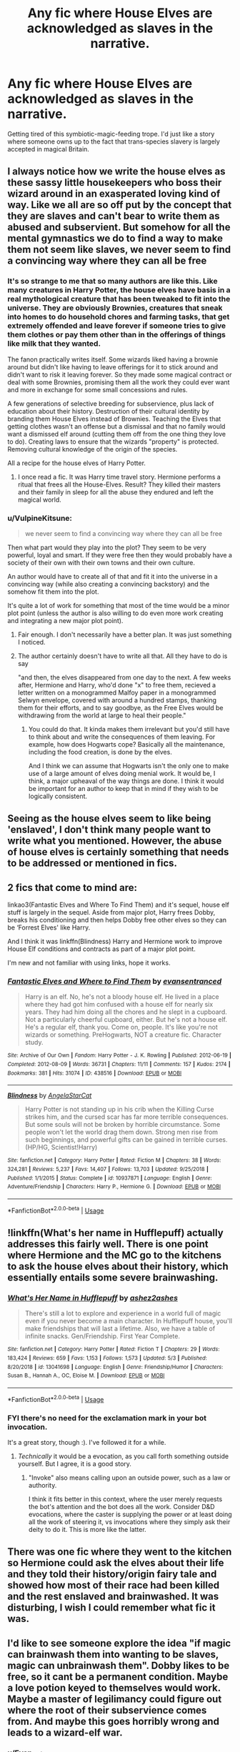#+TITLE: Any fic where House Elves are acknowledged as slaves in the narrative.

* Any fic where House Elves are acknowledged as slaves in the narrative.
:PROPERTIES:
:Author: Faeriniel
:Score: 74
:DateUnix: 1591444476.0
:DateShort: 2020-Jun-06
:FlairText: Request
:END:
Getting tired of this symbiotic-magic-feeding trope. I'd just like a story where someone owns up to the fact that trans-species slavery is largely accepted in magical Britain.


** I always notice how we write the house elves as these sassy little housekeepers who boss their wizard around in an exasperated loving kind of way. Like we all are so off put by the concept that they are slaves and can't bear to write them as abused and subservient. But somehow for all the mental gymnastics we do to find a way to make them not seem like slaves, we never seem to find a convincing way where they can all be free
:PROPERTIES:
:Author: etherockj
:Score: 51
:DateUnix: 1591451785.0
:DateShort: 2020-Jun-06
:END:

*** It's so strange to me that so many authors are like this. Like many creatures in Harry Potter, the house elves have basis in a real mythological creature that has been tweaked to fit into the universe. They are obviously Brownies, creatures that sneak into homes to do household chores and farming tasks, that get extremely offended and leave forever if someone tries to give them clothes or pay them other than in the offerings of things like milk that they wanted.

The fanon practically writes itself. Some wizards liked having a brownie around but didn't like having to leave offerings for it to stick around and didn't want to risk it leaving forever. So they made some magical contract or deal with some Brownies, promising them all the work they could ever want and more in exchange for some small concessions and rules.

A few generations of selective breeding for subservience, plus lack of education about their history. Destruction of their cultural identity by branding them House Elves instead of Brownies. Teaching the Elves that getting clothes wasn't an offense but a dismissal and that no family would want a dismissed elf around (cutting them off from the one thing they love to do). Creating laws to ensure that the wizards "property" is protected. Removing cultural knowledge of the origin of the species.

All a recipe for the house elves of Harry Potter.
:PROPERTIES:
:Author: Kingsonne
:Score: 28
:DateUnix: 1591471925.0
:DateShort: 2020-Jun-07
:END:

**** I once read a fic. It was Harry time travel story. Hermione performs a ritual that frees all the House-Elves. Result? They killed their masters and their family in sleep for all the abuse they endured and left the magical world.
:PROPERTIES:
:Author: kprasad13
:Score: 2
:DateUnix: 1591506516.0
:DateShort: 2020-Jun-07
:END:


*** u/VulpineKitsune:
#+begin_quote
  we never seem to find a convincing way where they can all be free
#+end_quote

Then what part would they play into the plot? They seem to be very powerful, loyal and smart. If they were free then they would probably have a society of their own with their own towns and their own culture.

An author would have to create all of that and fit it into the universe in a convincing way (while also creating a convincing backstory) and the somehow fit them into the plot.

It's quite a lot of work for something that most of the time would be a minor plot point (unless the author is also willing to do even more work creating and integrating a new major plot point).
:PROPERTIES:
:Author: VulpineKitsune
:Score: 28
:DateUnix: 1591452232.0
:DateShort: 2020-Jun-06
:END:

**** Fair enough. I don't necessarily have a better plan. It was just something I noticed.
:PROPERTIES:
:Author: etherockj
:Score: 11
:DateUnix: 1591454905.0
:DateShort: 2020-Jun-06
:END:


**** The author certainly doesn't have to write all that. All they have to do is say

"and then, the elves disappeared from one day to the next. A few weeks after, Hermione and Harry, who'd done "x" to free them, recieved a letter written on a monogrammed Malfoy paper in a monogrammed Selwyn envelope, covered with around a hundred stamps, thanking them for their efforts, and to say goodbye, as the Free Elves would be withdrawing from the world at large to heal their people."
:PROPERTIES:
:Author: Uncommonality
:Score: 1
:DateUnix: 1591513742.0
:DateShort: 2020-Jun-07
:END:

***** You could do that. It kinda makes them irrelevant but you'd still have to think about and write the consequences of them leaving. For example, how does Hogwarts cope? Basically all the maintenance, including the food creation, is done by the elves.

And I think we can assume that Hogwarts isn't the only one to make use of a large amount of elves doing menial work. It would be, I think, a major upheaval of the way things are done. I think it would be important for an author to keep that in mind if they wish to be logically consistent.
:PROPERTIES:
:Author: VulpineKitsune
:Score: 1
:DateUnix: 1591527161.0
:DateShort: 2020-Jun-07
:END:


** Seeing as the house elves seem to like being 'enslaved', I don't think many people want to write what you mentioned. However, the abuse of house elves is certainly something that needs to be addressed or mentioned in fics.
:PROPERTIES:
:Author: Zeus_Kira
:Score: 23
:DateUnix: 1591449736.0
:DateShort: 2020-Jun-06
:END:


** 2 fics that come to mind are:

linkao3(Fantastic Elves and Where To Find Them) and it's sequel, house elf stuff is largely in the sequel. Aside from major plot, Harry frees Dobby, breaks his conditioning and then helps Dobby free other elves so they can be ‘Forrest Elves' like Harry.

And I think it was linkffn(Blindness) Harry and Hermione work to improve House Elf conditions and contracts as part of a major plot point.

I'm new and not familiar with using links, hope it works.
:PROPERTIES:
:Author: geordipants
:Score: 10
:DateUnix: 1591457153.0
:DateShort: 2020-Jun-06
:END:

*** [[https://archiveofourown.org/works/438516][*/Fantastic Elves and Where to Find Them/*]] by [[https://www.archiveofourown.org/users/evansentranced/pseuds/evansentranced][/evansentranced/]]

#+begin_quote
  Harry is an elf. No, he's not a bloody house elf. He lived in a place where they had got him confused with a house elf for nearly six years. They had him doing all the chores and he slept in a cupboard. Not a particularly cheerful cupboard, either. But he's not a house elf. He's a regular elf, thank you. Come on, people. It's like you're not wizards or something. PreHogwarts, NOT a creature fic. Character study.
#+end_quote

^{/Site/:} ^{Archive} ^{of} ^{Our} ^{Own} ^{*|*} ^{/Fandom/:} ^{Harry} ^{Potter} ^{-} ^{J.} ^{K.} ^{Rowling} ^{*|*} ^{/Published/:} ^{2012-06-19} ^{*|*} ^{/Completed/:} ^{2012-08-09} ^{*|*} ^{/Words/:} ^{36731} ^{*|*} ^{/Chapters/:} ^{11/11} ^{*|*} ^{/Comments/:} ^{157} ^{*|*} ^{/Kudos/:} ^{2174} ^{*|*} ^{/Bookmarks/:} ^{381} ^{*|*} ^{/Hits/:} ^{31074} ^{*|*} ^{/ID/:} ^{438516} ^{*|*} ^{/Download/:} ^{[[https://archiveofourown.org/downloads/438516/Fantastic%20Elves%20and.epub?updated_at=1387608269][EPUB]]} ^{or} ^{[[https://archiveofourown.org/downloads/438516/Fantastic%20Elves%20and.mobi?updated_at=1387608269][MOBI]]}

--------------

[[https://www.fanfiction.net/s/10937871/1/][*/Blindness/*]] by [[https://www.fanfiction.net/u/717542/AngelaStarCat][/AngelaStarCat/]]

#+begin_quote
  Harry Potter is not standing up in his crib when the Killing Curse strikes him, and the cursed scar has far more terrible consequences. But some souls will not be broken by horrible circumstance. Some people won't let the world drag them down. Strong men rise from such beginnings, and powerful gifts can be gained in terrible curses. (HP/HG, Scientist!Harry)
#+end_quote

^{/Site/:} ^{fanfiction.net} ^{*|*} ^{/Category/:} ^{Harry} ^{Potter} ^{*|*} ^{/Rated/:} ^{Fiction} ^{M} ^{*|*} ^{/Chapters/:} ^{38} ^{*|*} ^{/Words/:} ^{324,281} ^{*|*} ^{/Reviews/:} ^{5,237} ^{*|*} ^{/Favs/:} ^{14,407} ^{*|*} ^{/Follows/:} ^{13,703} ^{*|*} ^{/Updated/:} ^{9/25/2018} ^{*|*} ^{/Published/:} ^{1/1/2015} ^{*|*} ^{/Status/:} ^{Complete} ^{*|*} ^{/id/:} ^{10937871} ^{*|*} ^{/Language/:} ^{English} ^{*|*} ^{/Genre/:} ^{Adventure/Friendship} ^{*|*} ^{/Characters/:} ^{Harry} ^{P.,} ^{Hermione} ^{G.} ^{*|*} ^{/Download/:} ^{[[http://www.ff2ebook.com/old/ffn-bot/index.php?id=10937871&source=ff&filetype=epub][EPUB]]} ^{or} ^{[[http://www.ff2ebook.com/old/ffn-bot/index.php?id=10937871&source=ff&filetype=mobi][MOBI]]}

--------------

*FanfictionBot*^{2.0.0-beta} | [[https://github.com/tusing/reddit-ffn-bot/wiki/Usage][Usage]]
:PROPERTIES:
:Author: FanfictionBot
:Score: 3
:DateUnix: 1591457175.0
:DateShort: 2020-Jun-06
:END:


** !linkffn(What's her name in Hufflepuff) actually addresses this fairly well. There is one point where Hermione and the MC go to the kitchens to ask the house elves about their history, which essentially entails some severe brainwashing.
:PROPERTIES:
:Author: Tenebris-Umbra
:Score: 3
:DateUnix: 1591478173.0
:DateShort: 2020-Jun-07
:END:

*** [[https://www.fanfiction.net/s/13041698/1/][*/What's Her Name in Hufflepuff/*]] by [[https://www.fanfiction.net/u/12472/ashez2ashes][/ashez2ashes/]]

#+begin_quote
  There's still a lot to explore and experience in a world full of magic even if you never become a main character. In Hufflepuff house, you'll make friendships that will last a lifetime. Also, we have a table of infinite snacks. Gen/Friendship. First Year Complete.
#+end_quote

^{/Site/:} ^{fanfiction.net} ^{*|*} ^{/Category/:} ^{Harry} ^{Potter} ^{*|*} ^{/Rated/:} ^{Fiction} ^{T} ^{*|*} ^{/Chapters/:} ^{29} ^{*|*} ^{/Words/:} ^{183,424} ^{*|*} ^{/Reviews/:} ^{659} ^{*|*} ^{/Favs/:} ^{1,153} ^{*|*} ^{/Follows/:} ^{1,573} ^{*|*} ^{/Updated/:} ^{5/3} ^{*|*} ^{/Published/:} ^{8/20/2018} ^{*|*} ^{/id/:} ^{13041698} ^{*|*} ^{/Language/:} ^{English} ^{*|*} ^{/Genre/:} ^{Friendship/Humor} ^{*|*} ^{/Characters/:} ^{Susan} ^{B.,} ^{Hannah} ^{A.,} ^{OC,} ^{Eloise} ^{M.} ^{*|*} ^{/Download/:} ^{[[http://www.ff2ebook.com/old/ffn-bot/index.php?id=13041698&source=ff&filetype=epub][EPUB]]} ^{or} ^{[[http://www.ff2ebook.com/old/ffn-bot/index.php?id=13041698&source=ff&filetype=mobi][MOBI]]}

--------------

*FanfictionBot*^{2.0.0-beta} | [[https://github.com/tusing/reddit-ffn-bot/wiki/Usage][Usage]]
:PROPERTIES:
:Author: FanfictionBot
:Score: 1
:DateUnix: 1591478198.0
:DateShort: 2020-Jun-07
:END:


*** FYI there's no need for the exclamation mark in your bot invocation.

It's a great story, though :). I've followed it for a while.
:PROPERTIES:
:Author: thrawnca
:Score: 1
:DateUnix: 1591500306.0
:DateShort: 2020-Jun-07
:END:

**** /Technically/ it would be a evocation, as you call forth something outside yourself. But I agree, it is a good story.
:PROPERTIES:
:Author: Uncommonality
:Score: 2
:DateUnix: 1591513912.0
:DateShort: 2020-Jun-07
:END:

***** "Invoke" also means calling upon an outside power, such as a law or authority.

I think it fits better in this context, where the user merely requests the bot's attention and the bot does all the work. Consider D&D evocations, where the caster is supplying the power or at least doing all the work of steering it, vs invocations where they simply ask their deity to do it. This is more like the latter.
:PROPERTIES:
:Author: thrawnca
:Score: 2
:DateUnix: 1591514234.0
:DateShort: 2020-Jun-07
:END:


** There was one fic where they went to the kitchen so Hermione could ask the elves about their life and they told their history/origin fairy tale and showed how most of their race had been killed and the rest enslaved and brainwashed. It was disturbing, I wish I could remember what fic it was.
:PROPERTIES:
:Author: roseworthh
:Score: 4
:DateUnix: 1591456915.0
:DateShort: 2020-Jun-06
:END:


** I'd like to see someone explore the idea "if magic can brainwash them into wanting to be slaves, magic can unbrainwash them". Dobby likes to be free, so it cant be a permanent condition. Maybe a love potion keyed to themselves would work. Maybe a master of legilimancy could figure out where the root of their subservience comes from. And maybe this goes horribly wrong and leads to a wizard-elf war.
:PROPERTIES:
:Author: myshittywriting
:Score: 4
:DateUnix: 1591461719.0
:DateShort: 2020-Jun-06
:END:

*** u/Evan_Th:
#+begin_quote
  Maybe a love potion keyed to themselves would work.
#+end_quote

You just gave me the horrible idea that's what happened to Gilderoy Lockheart.
:PROPERTIES:
:Author: Evan_Th
:Score: 11
:DateUnix: 1591478861.0
:DateShort: 2020-Jun-07
:END:

**** I've seen that in a fic somewhere, specifically about Lockheart, that's where I got the idea. I don't remember the name though.
:PROPERTIES:
:Author: myshittywriting
:Score: 2
:DateUnix: 1591502527.0
:DateShort: 2020-Jun-07
:END:


*** That wraps around to slavery being justified by your story, which is */NOT/* something you ever want to imply.
:PROPERTIES:
:Author: Uncommonality
:Score: 0
:DateUnix: 1591513850.0
:DateShort: 2020-Jun-07
:END:

**** In what way does it imply that?
:PROPERTIES:
:Author: myshittywriting
:Score: 1
:DateUnix: 1591540662.0
:DateShort: 2020-Jun-07
:END:

***** The implication is that you shouldn't free slaves, as it would lead them to rise up against their former masters, or that the slavery was justified in the first place because the slaves would be violent otherwise.
:PROPERTIES:
:Author: Uncommonality
:Score: 0
:DateUnix: 1591540969.0
:DateShort: 2020-Jun-07
:END:

****** What kind of cockamamie logic is that? So you can't have a discussion about slavery unless it avoids uncomfortable topics? Slavery is terrible, so slaves would have a legitimate grievance against their oppressors. That could, understandably, lead to war if the enslaved class were suddenly freed. That's not 'justifying slavery's any more than saying "dont be an asshole or you might get punched in the face" is justifying 'being an asshole'.
:PROPERTIES:
:Author: myshittywriting
:Score: 1
:DateUnix: 1591543220.0
:DateShort: 2020-Jun-07
:END:

******* u/Uncommonality:
#+begin_quote
  And maybe this goes horribly wrong and leads to a wizard-elf war.
#+end_quote

freeing slaves and those slaves being pissed is not "horribly wrong".
:PROPERTIES:
:Author: Uncommonality
:Score: 1
:DateUnix: 1591544518.0
:DateShort: 2020-Jun-07
:END:

******** Now you're just nitpicking word choice. Trying to free slaves peacefully but accidentally starting a race war is a negative outcome. I'm obviously not saying freeing slaves, even if they're angry, is 'horribly wrong'. Stop straw-manning. Or trolling, I honestly can't tell.
:PROPERTIES:
:Author: myshittywriting
:Score: 1
:DateUnix: 1591547294.0
:DateShort: 2020-Jun-07
:END:


** [[https://archiveofourown.org/works/15271581/chapters/42560060][This chapter]] in White Squirrel's collection of abandoned fics specifically addresses that. Hermione is more rational about SPEW and gets more people involved. It's not a complete story but I think it works well as a oneshot.
:PROPERTIES:
:Author: sailingg
:Score: 4
:DateUnix: 1591469325.0
:DateShort: 2020-Jun-06
:END:


** I'm writing a fic which will heavily address this eventually, but it is currently not in the spotlight and won't be for some time, based on our current layout for future chapters.

But I /definitely/ would love to see more talk about this. I've been wanting to write about it forever.
:PROPERTIES:
:Author: TheMerryMandolin
:Score: 2
:DateUnix: 1591493992.0
:DateShort: 2020-Jun-07
:END:


** The Saving Connor/Sacrifices arc is very much anti house elf slavery.

It's an amazing series. I think it's my favorite series and I've read 50-100+ million words of fanfic. Long, well written, great character development.... Etc. It's slash yes but it's well written believablely done slash
:PROPERTIES:
:Author: TheSaltySyren
:Score: 3
:DateUnix: 1591457290.0
:DateShort: 2020-Jun-06
:END:


** The symbiotic magical relationship trope doesn't justify slavery either, though it does provide a decent point from which the slavery started.

Assuming two facts about House Elves, they love to cook/clean/do chores (canon) and they have a magical symbiotic relationship with wizards/wizarding homes. Nothing says that a House Elf can't, of their own volition, enter a wizard's home and clean whenever the wizard isn't watching, just for the fun of it, absorbing magical energy however they need to. If the wizard turns out to be a dick, they leave and find a different house. No slavery required.

I can understand an author wanting to keep Dobby, or Winky more involved in the story, or wanting them to directly help Harry. Its unsettling that they all choose to do so by enforcing a magical contract, or binding between House Elf and "Master" when they could just have Harry offer to pay Dobby himself and tell him he can do whatever he wants when he's not taking care of Harry. Having Dobby as a "paid servent" isn't much better than having him as a slave.

The author could have Dobby choose to take care of Harry when he wants and to do other things when he doesn't, without having to make him a servent or slave, even with magical symbiosis involved. They just don't.
:PROPERTIES:
:Author: Kingsonne
:Score: 2
:DateUnix: 1591492156.0
:DateShort: 2020-Jun-07
:END:


** One of the scenes I have running through my head for a fic that I want to write (but will never finish) does that. Sadly I've never read a fic that actually addresses house elf slavery in any way other than "they need to bond to someone in order to live" or "most families treat their house elves like part of the family" neither option is very satisfying IMO.

It's also always struck me as odd that in canon most people just roll their eyes or flat disagree with Hermione about S.P.E.W canon shows a lot of evidence that she's right but until kreature's tale in DH, Hermione's views on house elves are kind of played for laughs.
:PROPERTIES:
:Author: TheCowofAllTime
:Score: 1
:DateUnix: 1591481364.0
:DateShort: 2020-Jun-07
:END:

*** A lot of evidence proves her wrong in that the house elves hated being tricked into picking up those hats she knit as it set them free.
:PROPERTIES:
:Author: Entinu
:Score: 2
:DateUnix: 1591518113.0
:DateShort: 2020-Jun-07
:END:


** Lucky Harry by pyrgus has Harry tell Hermione thst the Goblins and elves were at war with each other and the elves went to the wizards for help and the wizards made them slaves.

linkffa(457)

In the story Harry Potter Fate's Child: A Destiny Revisited by Mathiasgranger The Goblins war against the wizards and both sides approached the elves as allies and regrettably the Elves chose the Goblins. When the goblins and elves then lost the goblins negotiated the surrender and cut a deal that sold the elves into slavery.

linkffn(2900435)

In another story by Mathiasgranger called Open Your Eyes: Goblet of Fire Dobby tells Harry that the elves used to be the familiars of the Goblins but when the goblins lost they gave up the elves to the wizards and ever since then the elves have to bind with the wizard's magic or they die.

linkffn(3225125)
:PROPERTIES:
:Author: reddog44mag
:Score: 1
:DateUnix: 1591459762.0
:DateShort: 2020-Jun-06
:END:

*** [[http://www.hpfanficarchive.com/stories/viewstory.php?sid=457][*/Lucky Harry/*]] by [[http://www.hpfanficarchive.com/stories/viewuser.php?uid=1756][/pyrgus/]]

#+begin_quote
  An accident at the age of six turned out to be a lucky thing for Harry Potter. It could get him all the things he had ever dreamed about and many things that he could have never imagined; girls, adventure, a home, and love.
#+end_quote

^{/Site/: HP Fanfic Archive *|* /Rated/: NC-17 - No One 17 and Under Admitted *|* /Categories/: Erotica , Harem/Multi pairing *|* /Characters/: Fleur Delacour , Harry James Potter *|* /Status/: WIP <Work in progress> *|* /Genres/: None *|* /Pairings/: Harry/Fleur *|* /Warnings/: Adult Themes , Femslash , Mild Language , Mild Sexual Situations , Underage Sex *|* /Challenges/: None *|* /Series/: None *|* /Chapters/: 15 *|* /Completed/: Yes *|* /Word count/: 86,266 *|* /Read/: 1,357,344 *|* /Published/: November 09, 2010 *|* /ID/: 457}

--------------

[[https://www.fanfiction.net/s/2900435/1/][*/Harry Potter Fate's Child: A Destiny Revisited/*]] by [[https://www.fanfiction.net/u/987647/mathiasgranger][/mathiasgranger/]]

#+begin_quote
  The war against Riddle has finally ended, and Harry has lost all of those that are most important to him. Fate has a little surprise in store for Harry Potter though, and it plans on helping him along the way.
#+end_quote

^{/Site/:} ^{fanfiction.net} ^{*|*} ^{/Category/:} ^{Harry} ^{Potter} ^{*|*} ^{/Rated/:} ^{Fiction} ^{M} ^{*|*} ^{/Chapters/:} ^{52} ^{*|*} ^{/Words/:} ^{219,023} ^{*|*} ^{/Reviews/:} ^{1,645} ^{*|*} ^{/Favs/:} ^{2,761} ^{*|*} ^{/Follows/:} ^{1,199} ^{*|*} ^{/Updated/:} ^{9/4/2006} ^{*|*} ^{/Published/:} ^{4/18/2006} ^{*|*} ^{/Status/:} ^{Complete} ^{*|*} ^{/id/:} ^{2900435} ^{*|*} ^{/Language/:} ^{English} ^{*|*} ^{/Genre/:} ^{Adventure/Romance} ^{*|*} ^{/Characters/:} ^{Harry} ^{P.,} ^{Hermione} ^{G.} ^{*|*} ^{/Download/:} ^{[[http://www.ff2ebook.com/old/ffn-bot/index.php?id=2900435&source=ff&filetype=epub][EPUB]]} ^{or} ^{[[http://www.ff2ebook.com/old/ffn-bot/index.php?id=2900435&source=ff&filetype=mobi][MOBI]]}

--------------

[[https://www.fanfiction.net/s/3225125/1/][*/Open Your Eyes: The Goblet of Fire/*]] by [[https://www.fanfiction.net/u/987647/mathiasgranger][/mathiasgranger/]]

#+begin_quote
  Harry Potter is tired of running blindly into life and death situations. This series is about Harry thinking before he leaps. It starts off at the summer following the events that transpired in Prisoner of Azkaban.
#+end_quote

^{/Site/:} ^{fanfiction.net} ^{*|*} ^{/Category/:} ^{Harry} ^{Potter} ^{*|*} ^{/Rated/:} ^{Fiction} ^{T} ^{*|*} ^{/Chapters/:} ^{20} ^{*|*} ^{/Words/:} ^{113,306} ^{*|*} ^{/Reviews/:} ^{1,342} ^{*|*} ^{/Favs/:} ^{3,109} ^{*|*} ^{/Follows/:} ^{1,249} ^{*|*} ^{/Updated/:} ^{1/23/2007} ^{*|*} ^{/Published/:} ^{11/1/2006} ^{*|*} ^{/Status/:} ^{Complete} ^{*|*} ^{/id/:} ^{3225125} ^{*|*} ^{/Language/:} ^{English} ^{*|*} ^{/Genre/:} ^{Adventure} ^{*|*} ^{/Characters/:} ^{Harry} ^{P.,} ^{Hermione} ^{G.} ^{*|*} ^{/Download/:} ^{[[http://www.ff2ebook.com/old/ffn-bot/index.php?id=3225125&source=ff&filetype=epub][EPUB]]} ^{or} ^{[[http://www.ff2ebook.com/old/ffn-bot/index.php?id=3225125&source=ff&filetype=mobi][MOBI]]}

--------------

*FanfictionBot*^{2.0.0-beta} | [[https://github.com/tusing/reddit-ffn-bot/wiki/Usage][Usage]]
:PROPERTIES:
:Author: FanfictionBot
:Score: 0
:DateUnix: 1591459807.0
:DateShort: 2020-Jun-06
:END:


** You should check out snipers solve 99% of all problems by silentwalrus !! [[https://archiveofourown.org/works/20644262/chapters/49023794]]

It's a FMA/HP crossover that's super interesting and funny and has tons of science and scientific analysis of magic and whatnot!

Ed pretty much immediately after he meets Kreacher, realizes the wizards are keeping slaves, and he's /very/ pissed off about it

One of the tags is literally “Ed: what the fuck do you mean you have ELVES and SLAVERY”

Anyways, super good fic, and seems to be along the lines of what you're looking for - you should def check it out!!
:PROPERTIES:
:Author: Gabriella_Gadfly
:Score: 1
:DateUnix: 1591471134.0
:DateShort: 2020-Jun-06
:END:


** Try the linkao3(Of a Linear Circle) Series, by flamethrower. I really enjoyed the resolution of that plotpoint. I believe it's on part 4.
:PROPERTIES:
:Author: Blade1301
:Score: 1
:DateUnix: 1591479856.0
:DateShort: 2020-Jun-07
:END:

*** [[https://archiveofourown.org/works/11284494][*/Of a Linear Circle - Part I/*]] by [[https://www.archiveofourown.org/users/flamethrower/pseuds/flamethrower][/flamethrower/]]

#+begin_quote
  In September of 1971, Severus Snape finds a forgotten portrait of the Slytherin family in a dark corner of the Slytherin Common Room. At the time, he has no idea that talking portrait will affect the rest of his life.
#+end_quote

^{/Site/:} ^{Archive} ^{of} ^{Our} ^{Own} ^{*|*} ^{/Fandom/:} ^{Harry} ^{Potter} ^{-} ^{J.} ^{K.} ^{Rowling} ^{*|*} ^{/Published/:} ^{2017-06-23} ^{*|*} ^{/Completed/:} ^{2017-07-04} ^{*|*} ^{/Words/:} ^{107176} ^{*|*} ^{/Chapters/:} ^{16/16} ^{*|*} ^{/Comments/:} ^{1094} ^{*|*} ^{/Kudos/:} ^{3807} ^{*|*} ^{/Bookmarks/:} ^{464} ^{*|*} ^{/Hits/:} ^{68228} ^{*|*} ^{/ID/:} ^{11284494} ^{*|*} ^{/Download/:} ^{[[https://archiveofourown.org/downloads/11284494/Of%20a%20Linear%20Circle%20-.epub?updated_at=1590602583][EPUB]]} ^{or} ^{[[https://archiveofourown.org/downloads/11284494/Of%20a%20Linear%20Circle%20-.mobi?updated_at=1590602583][MOBI]]}

--------------

*FanfictionBot*^{2.0.0-beta} | [[https://github.com/tusing/reddit-ffn-bot/wiki/Usage][Usage]]
:PROPERTIES:
:Author: FanfictionBot
:Score: 0
:DateUnix: 1591479876.0
:DateShort: 2020-Jun-07
:END:


** I don't remember what fic it was, in one they were created by Rowena Ravenclaw. She experimented with children squibs if I remember correctly to create servants(Slaves).
:PROPERTIES:
:Author: Grim_goth
:Score: 0
:DateUnix: 1591492372.0
:DateShort: 2020-Jun-07
:END:


** [deleted]
:PROPERTIES:
:Score: -1
:DateUnix: 1591467744.0
:DateShort: 2020-Jun-06
:END:


** Linkffn(arithmancer) is Hermione centered and the elves play a pretty substantial role. It's been a while, but I'm pretty sure they're treated as slaves by the author
:PROPERTIES:
:Author: kdbvols
:Score: -1
:DateUnix: 1591491399.0
:DateShort: 2020-Jun-07
:END:

*** [[https://www.fanfiction.net/s/10070079/1/][*/The Arithmancer/*]] by [[https://www.fanfiction.net/u/5339762/White-Squirrel][/White Squirrel/]]

#+begin_quote
  Hermione grows up as a maths whiz instead of a bookworm and tests into Arithmancy in her first year. With the help of her friends and Professor Vector, she puts her superhuman spellcrafting skills to good use in the fight against Voldemort. Years 1-4. Sequel posted.
#+end_quote

^{/Site/:} ^{fanfiction.net} ^{*|*} ^{/Category/:} ^{Harry} ^{Potter} ^{*|*} ^{/Rated/:} ^{Fiction} ^{T} ^{*|*} ^{/Chapters/:} ^{84} ^{*|*} ^{/Words/:} ^{529,133} ^{*|*} ^{/Reviews/:} ^{4,666} ^{*|*} ^{/Favs/:} ^{5,978} ^{*|*} ^{/Follows/:} ^{4,062} ^{*|*} ^{/Updated/:} ^{8/22/2015} ^{*|*} ^{/Published/:} ^{1/31/2014} ^{*|*} ^{/Status/:} ^{Complete} ^{*|*} ^{/id/:} ^{10070079} ^{*|*} ^{/Language/:} ^{English} ^{*|*} ^{/Characters/:} ^{Harry} ^{P.,} ^{Ron} ^{W.,} ^{Hermione} ^{G.,} ^{S.} ^{Vector} ^{*|*} ^{/Download/:} ^{[[http://www.ff2ebook.com/old/ffn-bot/index.php?id=10070079&source=ff&filetype=epub][EPUB]]} ^{or} ^{[[http://www.ff2ebook.com/old/ffn-bot/index.php?id=10070079&source=ff&filetype=mobi][MOBI]]}

--------------

*FanfictionBot*^{2.0.0-beta} | [[https://github.com/tusing/reddit-ffn-bot/wiki/Usage][Usage]]
:PROPERTIES:
:Author: FanfictionBot
:Score: 1
:DateUnix: 1591491415.0
:DateShort: 2020-Jun-07
:END:
